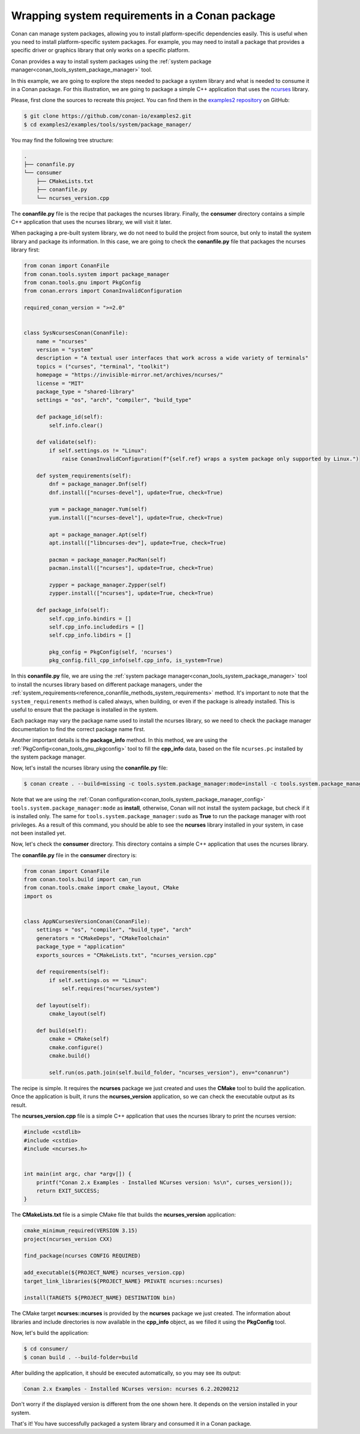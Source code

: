 .. _examples_tools_system_package_manager:

Wrapping system requirements in a Conan package
===============================================

Conan can manage system packages, allowing you to install platform-specific dependencies easily.
This is useful when you need to install platform-specific system packages.
For example, you may need to install a package that provides a specific driver or graphics library that only works on a specific platform.

Conan provides a way to install system packages using the :ref:`system package manager<conan_tools_system_package_manager>` tool.

In this example, we are going to explore the steps needed to package a system library and what is needed to consume it in a Conan package.
For this illustration, we are going to package a simple C++ application that uses the `ncurses <https://invisible-island.net/ncurses/>`_ library.

Please, first clone the sources to recreate this project. You can find them in the
`examples2 repository <https://github.com/conan-io/examples2>`_ on GitHub:

.. code-block:: bash

    $ git clone https://github.com/conan-io/examples2.git
    $ cd examples2/examples/tools/system/package_manager/


You may find the following tree structure:

.. code-block:: text

    .
    ├── conanfile.py
    └── consumer
        ├── CMakeLists.txt
        ├── conanfile.py
        └── ncurses_version.cpp


The **conanfile.py** file is the recipe that packages the ncurses library.
Finally, the **consumer** directory contains a simple C++ application that uses the ncurses library, we will visit it later.

When packaging a pre-built system library, we do not need to build the project from source, but only to install the
system library and package its information.
In this case, we are going to check the **conanfile.py** file that packages the ncurses library first:

.. code-block:: python

    from conan import ConanFile
    from conan.tools.system import package_manager
    from conan.tools.gnu import PkgConfig
    from conan.errors import ConanInvalidConfiguration

    required_conan_version = ">=2.0"


    class SysNcursesConan(ConanFile):
        name = "ncurses"
        version = "system"
        description = "A textual user interfaces that work across a wide variety of terminals"
        topics = ("curses", "terminal", "toolkit")
        homepage = "https://invisible-mirror.net/archives/ncurses/"
        license = "MIT"
        package_type = "shared-library"
        settings = "os", "arch", "compiler", "build_type"

        def package_id(self):
            self.info.clear()

        def validate(self):
            if self.settings.os != "Linux":
                raise ConanInvalidConfiguration(f"{self.ref} wraps a system package only supported by Linux.")

        def system_requirements(self):
            dnf = package_manager.Dnf(self)
            dnf.install(["ncurses-devel"], update=True, check=True)

            yum = package_manager.Yum(self)
            yum.install(["ncurses-devel"], update=True, check=True)

            apt = package_manager.Apt(self)
            apt.install(["libncurses-dev"], update=True, check=True)

            pacman = package_manager.PacMan(self)
            pacman.install(["ncurses"], update=True, check=True)

            zypper = package_manager.Zypper(self)
            zypper.install(["ncurses"], update=True, check=True)

        def package_info(self):
            self.cpp_info.bindirs = []
            self.cpp_info.includedirs = []
            self.cpp_info.libdirs = []

            pkg_config = PkgConfig(self, 'ncurses')
            pkg_config.fill_cpp_info(self.cpp_info, is_system=True)


In this **conanfile.py** file, we are using the :ref:`system package manager<conan_tools_system_package_manager>` tool
to install the ncurses library based on different package managers, under the
:ref:`system_requirements<reference_conanfile_methods_system_requirements>` method. It's important to note that the
``system_requirements`` method is called always, when building, or even if the package is already installed.
This is useful to ensure that the package is installed in the system.

Each package may vary the package name used to install the ncurses library, so we need to check the package manager
documentation to find the correct package name first.

Another important details is the **package_info** method. In this method, we are using the
:ref:`PkgConfig<conan_tools_gnu_pkgconfig>` tool to fill the **cpp_info** data, based on the file ``ncurses.pc``
installed by the system package manager.

Now, let's install the ncurses library using the **conanfile.py** file:

.. code-block:: bash

    $ conan create . --build=missing -c tools.system.package_manager:mode=install -c tools.system.package_manager:sudo=true

Note that we are using the :ref:`Conan configuration<conan_tools_system_package_manager_config>`
``tools.system.package_manager:mode`` as **install**, otherwise, Conan will not install the system package, but check
if it is installed only. The same for ``tools.system.package_manager:sudo`` as **True** to run the package manager with root privileges.
As a result of this command, you should be able to see the **ncurses** library installed in your system, in case not been installed yet.

Now, let's check the **consumer** directory. This directory contains a simple C++ application that uses the ncurses library.

The **conanfile.py** file in the **consumer** directory is:

.. code-block:: python

    from conan import ConanFile
    from conan.tools.build import can_run
    from conan.tools.cmake import cmake_layout, CMake
    import os


    class AppNCursesVersionConan(ConanFile):
        settings = "os", "compiler", "build_type", "arch"
        generators = "CMakeDeps", "CMakeToolchain"
        package_type = "application"
        exports_sources = "CMakeLists.txt", "ncurses_version.cpp"

        def requirements(self):
            if self.settings.os == "Linux":
                self.requires("ncurses/system")

        def layout(self):
            cmake_layout(self)

        def build(self):
            cmake = CMake(self)
            cmake.configure()
            cmake.build()

            self.run(os.path.join(self.build_folder, "ncurses_version"), env="conanrun")

The recipe is simple. It requires the **ncurses** package we just created and uses the **CMake** tool to build the application.
Once the application is built, it runs the **ncurses_version** application, so we can check the executable output as its result.

The **ncurses_version.cpp** file is a simple C++ application that uses the ncurses library to print the ncurses version:

.. code-block:: cpp

    #include <cstdlib>
    #include <cstdio>
    #include <ncurses.h>


    int main(int argc, char *argv[]) {
        printf("Conan 2.x Examples - Installed NCurses version: %s\n", curses_version());
        return EXIT_SUCCESS;
    }

The **CMakeLists.txt** file is a simple CMake file that builds the **ncurses_version** application:

.. code-block:: cmake

    cmake_minimum_required(VERSION 3.15)
    project(ncurses_version CXX)

    find_package(ncurses CONFIG REQUIRED)

    add_executable(${PROJECT_NAME} ncurses_version.cpp)
    target_link_libraries(${PROJECT_NAME} PRIVATE ncurses::ncurses)

    install(TARGETS ${PROJECT_NAME} DESTINATION bin)

The CMake target **ncurses::ncurses** is provided by the **ncurses** package we just created.
The information about libraries and include directories is now available in the **cpp_info** object, as we filled it using the **PkgConfig** tool.

Now, let's build the application:

.. code-block:: bash

    $ cd consumer/
    $ conan build . --build-folder=build

After building the application, it should be executed automatically, so you may see its output:

.. code-block:: bash

   Conan 2.x Examples - Installed NCurses version: ncurses 6.2.20200212

Don't worry if the displayed version is different from the one shown here. It depends on the version installed in your system.

That's it! You have successfully packaged a system library and consumed it in a Conan package.
